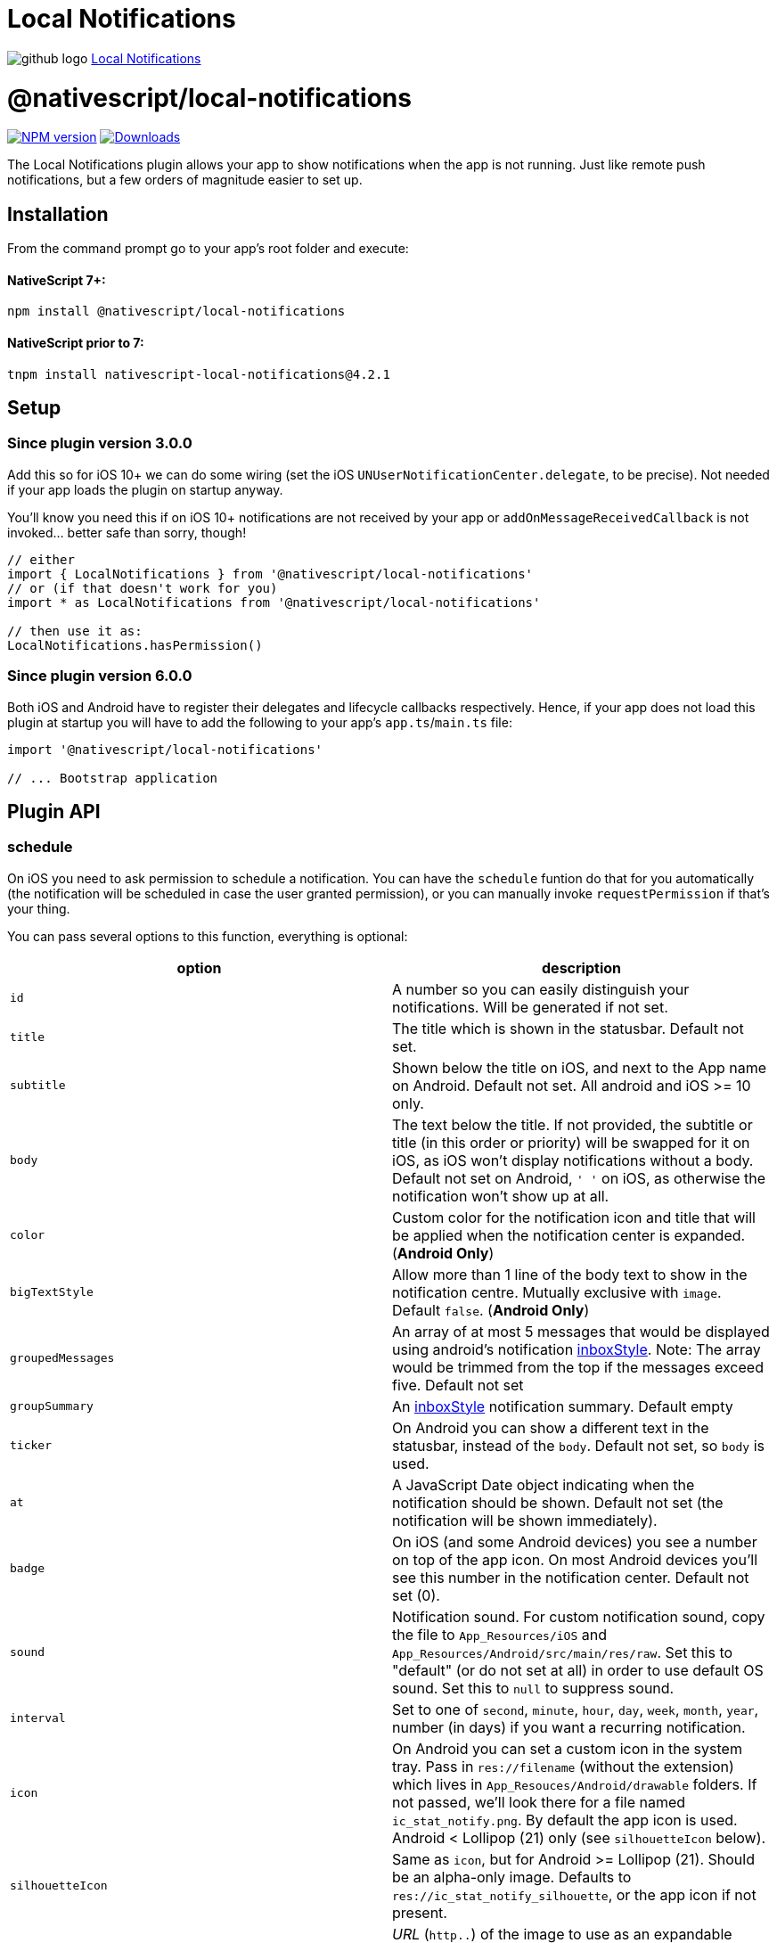 = Local Notifications
:doctype: book
:link: https://raw.githubusercontent.com/NativeScript/plugins/main/packages/local-notifications/README.md

image:../assets/images/github/GitHub-Mark-32px.png[github logo] https://github.com/NativeScript/plugins/tree/main/packages/local-notifications[Local Notifications]

= @nativescript/local-notifications

image:https://img.shields.io/npm/v/@nativescript/local-notifications.svg[NPM version,link=https://npmjs.org/package/@nativescript/local-notifications]
image:https://img.shields.io/npm/dm/@nativescript/local-notifications.svg[Downloads,link=https://npmjs.org/package/@nativescript/local-notifications]

The Local Notifications plugin allows your app to show notifications when the app is not running.
Just like remote push notifications, but a few orders of magnitude easier to set up.

== Installation

From the command prompt go to your app's root folder and execute:

[discrete]
==== NativeScript 7+:

[,cli]
----
npm install @nativescript/local-notifications
----

[discrete]
==== NativeScript prior to 7:

[,cli]
----
tnpm install nativescript-local-notifications@4.2.1
----

== Setup

=== Since plugin version 3.0.0

Add this so for iOS 10+ we can do some wiring (set the iOS `UNUserNotificationCenter.delegate`, to be precise).
Not needed if your app loads the plugin on startup anyway.

You'll know you need this if on iOS 10+ notifications are not received by your app or `addOnMessageReceivedCallback` is not invoked... better safe than sorry, though!

[,typescript]
----
// either
import { LocalNotifications } from '@nativescript/local-notifications'
// or (if that doesn't work for you)
import * as LocalNotifications from '@nativescript/local-notifications'

// then use it as:
LocalNotifications.hasPermission()
----

=== Since plugin version 6.0.0

Both iOS and Android have to register their delegates and lifecycle callbacks respectively. Hence, if your app does not load this plugin at startup you will have to add the following to your app's `app.ts`/`main.ts` file:

[,typescript]
----
import '@nativescript/local-notifications'

// ... Bootstrap application
----

== Plugin API

=== schedule

On iOS you need to ask permission to schedule a notification.
You can have the `schedule` funtion do that for you automatically (the notification will be scheduled in case the user granted permission), or you can manually invoke `requestPermission` if that's your thing.

You can pass several options to this function, everything is optional:

|===
| option | description

| `id`
| A number so you can easily distinguish your notifications. Will be generated if not set.

| `title`
| The title which is shown in the statusbar. Default not set.

| `subtitle`
| Shown below the title on iOS, and next to the App name on Android. Default not set. All android and iOS >= 10 only.

| `body`
| The text below the title. If not provided, the subtitle or title (in this order or priority) will be swapped for it on iOS, as iOS won't display notifications without a body. Default not set on Android, `' '` on iOS, as otherwise the notification won't show up at all.

| `color`
| Custom color for the notification icon and title that will be applied when the notification center is expanded. (*Android Only*)

| `bigTextStyle`
| Allow more than 1 line of the body text to show in the notification centre. Mutually exclusive with `image`. Default `false`. (*Android Only*)

| `groupedMessages`
| An array of at most 5 messages that would be displayed using android's notification https://developer.android.com/reference/android/app/Notification.InboxStyle.html[inboxStyle]. Note: The array would be trimmed from the top if the messages exceed five. Default not set

| `groupSummary`
| An https://developer.android.com/reference/android/app/Notification.InboxStyle.html[inboxStyle] notification summary. Default empty

| `ticker`
| On Android you can show a different text in the statusbar, instead of the `body`. Default not set, so `body` is used.

| `at`
| A JavaScript Date object indicating when the notification should be shown. Default not set (the notification will be shown immediately).

| `badge`
| On iOS (and some Android devices) you see a number on top of the app icon. On most Android devices you'll see this number in the notification center. Default not set (0).

| `sound`
| Notification sound. For custom notification sound, copy the file to `App_Resources/iOS` and `App_Resources/Android/src/main/res/raw`. Set this to "default" (or do not set at all) in order to use default OS sound. Set this to `null` to suppress sound.

| `interval`
| Set to one of `second`, `minute`, `hour`, `day`, `week`, `month`, `year`, number (in days) if you want a recurring notification.

| `icon`
| On Android you can set a custom icon in the system tray. Pass in `res://filename` (without the extension) which lives in `App_Resouces/Android/drawable` folders. If not passed, we'll look there for a file named `ic_stat_notify.png`. By default the app icon is used. Android < Lollipop (21) only (see `silhouetteIcon` below).

| `silhouetteIcon`
| Same as `icon`, but for Android >= Lollipop (21). Should be an alpha-only image. Defaults to `res://ic_stat_notify_silhouette`, or the app icon if not present.

| `image`
| _URL_ (`http..`) of the image to use as an expandable notification image. On Android this is mutually exclusive with `bigTextStyle`.

| `thumbnail`
| Custom thumbnail/icon to show in the notification center (to the right) on Android, this can be either: `true` (if you want to use the `image` as the thumbnail), a resource URL (that lives in the `App_Resouces/Android/drawable` folders, e.g.: `res://filename`), or a http URL from anywhere on the web. (*Android Only*). Default not set.

| `ongoing`
| Default is (`false`). Set whether this is an `ongoing` notification. Ongoing notifications cannot be dismissed by the user, so your application must take care of canceling them. (*Android Only*)

| `channel`
| Default is (`Channel`). Set the channel name for Android API >= 26, which is shown when the user longpresses a notification. (*Android Only*)

| `forceShowWhenInForeground`
| Default is `false`. Set to `true` to always show the notification. Note that on iOS < 10 this is ignored (the notification is not shown), and on newer Androids it's currently ignored as well (the notification always shows, per platform default).

| `priority`
| Default is `0`. Will override `forceShowWhenInForeground` if set. This can be set to `2` for Android "heads-up" notifications. See https://github.com/EddyVerbruggen/nativescript-local-notifications/issues/114[#114] for details.

| `actions`
| Add an array of `NotificationAction` objects (see below) to add buttons or text input to a notification.

| `notificationLed`
| Enable the notification LED light on Android (if supported by the device), this can be either: `true` (if you want to use the default color), or a custom color for the notification LED light (if supported by the device). (*Android Only*). Default not set.
|===

==== `NotificationAction`

|===
| option | description

| `id`
| An id so you can easily distinguish your actions.

| `type`
| Either `button` or `input`.

| `title`
| The label for `type` = `button`.

| `launch`
| Launch the app when the action completes. This will only work in apps targeting Android 11 or lower (target SDK < 31).

| `submitLabel`
| The submit button label for `type` = `input`.

| `placeholder`
| The placeholder text for `type` = `input`.
|===

[,js]
----
LocalNotifications.schedule([
  {
    id: 1, // generated id if not set
    title: 'The title',
    body: 'Recurs every minute until cancelled',
    ticker: 'The ticker',
    color: new Color('red'),
    badge: 1,
    groupedMessages: ['The first', 'Second', 'Keep going', 'one more..', 'OK Stop'], //android only
    groupSummary: 'Summary of the grouped messages above', //android only
    ongoing: true, // makes the notification ongoing (Android only)
    icon: 'res://heart',
    image: 'https://cdn-images-1.medium.com/max/1200/1*c3cQvYJrVezv_Az0CoDcbA.jpeg',
    thumbnail: true,
    interval: 'minute',
    channel: 'My Channel', // default: 'Channel'
    sound: isAndroid ? 'customsound' : 'customsound.wav',
    at: new Date(new Date().getTime() + 10 * 1000) // 10 seconds from now
  }
]).then(
  scheduledIds => {
    console.log('Notification id(s) scheduled: ' + JSON.stringify(scheduledIds))
  },
  error => {
    console.log('scheduling error: ' + error)
  }
)
----

=== Notification icons (Android)

These options default to `res://ic_stat_notify` and `res://ic_stat_notify_silhouette` respectively, or the app icon if not present.

`silhouetteIcon` should be an alpha-only image and will be used in Android >= Lollipop (21).

https://developer.android.com/guide/practices/ui_guidelines/icon_design_status_bar.html[These are the official icon size guidelines],
and https://developer.android.com/studio/write/image-asset-studio[here's a great guide on how to easily create these icons on Android].

|===
| Density qualifier | px | dpi

| ldpi
| 18 × 18
| 120

| mdpi
| 24 × 24
| 160

| hdpi
| 36 × 36
| 240

| xhdpi
| 48 × 48
| 320

| xxhdpi
| 72 × 72
| 480

| xxxhdpi
| 96 × 96
| 640 approx.
|===

*Source:* https://developer.android.com/guide/topics/resources/providing-resources.html#DensityQualifier[Density Qualifier Docs]

=== addOnMessageReceivedCallback

Tapping a notification in the notification center will launch your app.
But what if you scheduled two notifications and you want to know which one the user tapped?

Use this function to have a callback invoked when a notification was used to launch your app.
Note that on iOS it will even be triggered when your app is in the foreground and a notification is received.

[,js]
----
LocalNotifications.addOnMessageReceivedCallback(notification => {
  console.log('ID: ' + notification.id)
  console.log('Title: ' + notification.title)
  console.log('Body: ' + notification.body)
}).then(() => {
  console.log('Listener added')
})
----

=== getScheduledIds

If you want to know the ID's of all notifications which have been scheduled, do this:

[,js]
----
LocalNotifications.getScheduledIds().then(ids => {
  console.log("ID's: " + ids)
})
----

=== cancel

If you want to cancel a previously scheduled notification (and you know its ID), you can cancel it:

[,js]
----
LocalNotifications.cancel(5 /* the ID */).then(foundAndCanceled => {
  if (foundAndCanceled) {
    console.log("OK, it's gone!")
  } else {
    console.log('No ID 5 was scheduled')
  }
})
----

=== cancelAll

If you just want to cancel all previously scheduled notifications, do this:

[,js]
----
LocalNotifications.cancelAll()
----

=== requestPermission

On Android you don't need permission, but on iOS you do. Android will simply return true.

If the `requestPermission` or `schedule` function previously ran the user has already been prompted to grant permission.
If the user granted permission this function returns `true`, but if he denied permission this function will return `false`,
since an iOS can only request permission once. In which case the user needs to go to the iOS settings app and manually
enable permissions for your app.

[,js]
----
LocalNotifications.requestPermission().then(granted => {
  console.log('Permission granted? ' + granted)
})
----

=== hasPermission

On Android you don't need permission, but on iOS you do. Android will simply return true.

If the `requestPermission` or `schedule` functions previously ran you may want to check whether or not the user granted permission:

[,js]
----
LocalNotifications.hasPermission().then(granted => {
  console.log('Permission granted? ' + granted)
})
----
